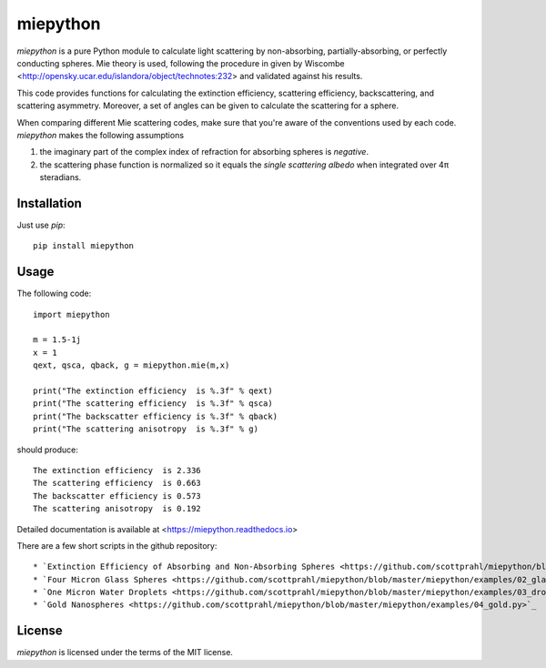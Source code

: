 miepython
=========

`miepython` is a pure Python module to calculate light scattering by non-absorbing, partially-absorbing, or perfectly conducting spheres. Mie theory is used, following the procedure in given by Wiscombe <http://opensky.ucar.edu/islandora/object/technotes:232> and validated against his results.

This code provides functions for calculating the extinction efficiency, scattering efficiency, backscattering, and scattering asymmetry. Moreover, a set of angles can be given to calculate the scattering for a sphere.

When comparing different Mie scattering codes, make sure that you're aware of the conventions used by each code.  `miepython` makes the following assumptions

#. the imaginary part of the complex index of refraction for absorbing spheres is *negative*.  

#. the scattering phase function is normalized so it equals the *single scattering albedo* when integrated over 4π steradians.

Installation
------------

Just use `pip`::

   pip install miepython

Usage
-----

The following code::

    import miepython
    
    m = 1.5-1j
    x = 1
    qext, qsca, qback, g = miepython.mie(m,x)

    print("The extinction efficiency  is %.3f" % qext)
    print("The scattering efficiency  is %.3f" % qsca)
    print("The backscatter efficiency is %.3f" % qback)
    print("The scattering anisotropy  is %.3f" % g)

should produce::

    The extinction efficiency  is 2.336
    The scattering efficiency  is 0.663
    The backscatter efficiency is 0.573
    The scattering anisotropy  is 0.192

Detailed documentation is available at <https://miepython.readthedocs.io>

There are a few short scripts in the github repository::

* `Extinction Efficiency of Absorbing and Non-Absorbing Spheres <https://github.com/scottprahl/miepython/blob/master/miepython/examples/01_dielectric.py>`_ 
* `Four Micron Glass Spheres <https://github.com/scottprahl/miepython/blob/master/miepython/examples/02_glass.py>`_ 
* `One Micron Water Droplets <https://github.com/scottprahl/miepython/blob/master/miepython/examples/03_droplets.py>`_ 
* `Gold Nanospheres <https://github.com/scottprahl/miepython/blob/master/miepython/examples/04_gold.py>`_ 

License
-------

`miepython` is licensed under the terms of the MIT license.
